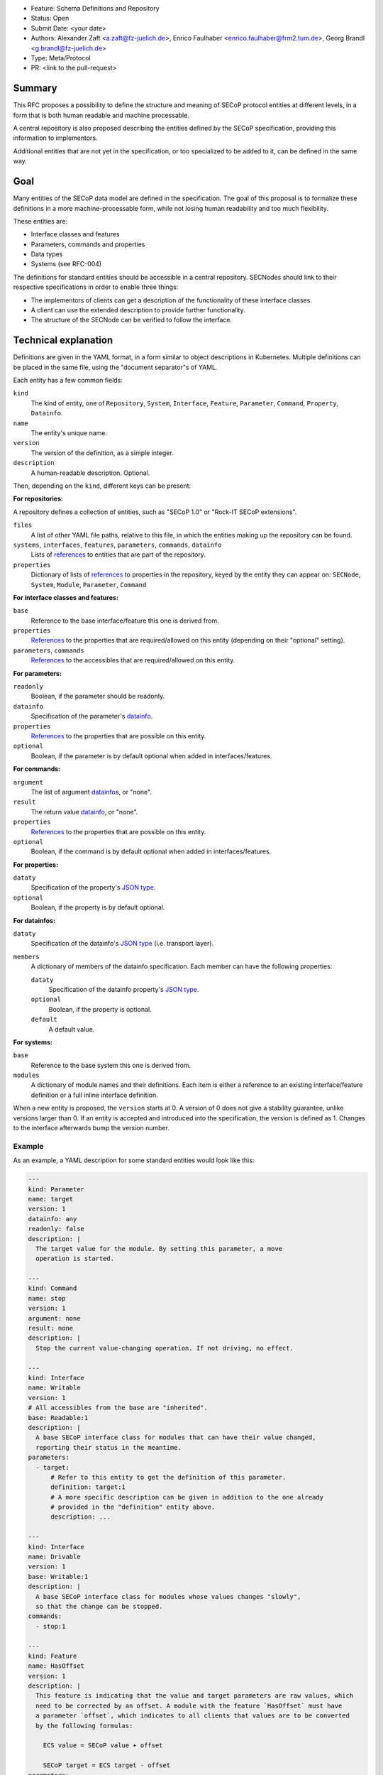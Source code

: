 - Feature: Schema Definitions and Repository
- Status: Open
- Submit Date: <your date>
- Authors: Alexander Zaft <a.zaft@fz-juelich.de>, Enrico Faulhaber
  <enrico.faulhaber@frm2.tum.de>, Georg Brandl <g.brandl@fz-juelich.de>
- Type: Meta/Protocol
- PR: <link to the pull-request>

Summary
=======

This RFC proposes a possibility to define the structure and meaning of SECoP
protocol entities at different levels, in a form that is both human readable and
machine processable.

A central repository is also proposed describing the entities defined by the
SECoP specification, providing this information to implementors.

Additional entities that are not yet in the specification, or too specialized to
be added to it, can be defined in the same way.


Goal
====

Many entities of the SECoP data model are defined in the specification. The goal
of this proposal is to formalize these definitions in a more machine-processable
form, while not losing human readability and too much flexibility.

These entities are:

- Interface classes and features
- Parameters, commands and properties
- Data types
- Systems (see RFC-004)

The definitions for standard entities should be accessible in a central
repository.  SECNodes should link to their respective specifications in order to
enable three things:

- The implementors of clients can get a description of the functionality of
  these interface classes.
- A client can use the extended description to provide further functionality.
- The structure of the SECNode can be verified to follow the interface.


Technical explanation
=====================

Definitions are given in the YAML format, in a form similar to object
descriptions in Kubernetes. Multiple definitions can be placed in the same file,
using the "document separator"s of YAML.

Each entity has a few common fields:

``kind``
  The kind of entity, one of ``Repository``, ``System``, ``Interface``,
  ``Feature``, ``Parameter``, ``Command``, ``Property``, ``Datainfo``.
``name``
  The entity's unique name.
``version``
  The version of the definition, as a simple integer.
``description``
  A human-readable description. Optional.

Then, depending on the ``kind``, different keys can be present:

**For repositories:**

A repository defines a collection of entities, such as "SECoP 1.0" or "Rock-IT
SECoP extensions".

``files``
  A list of other YAML file paths, relative to this file, in which the entities
  making up the repository can be found.
``systems``, ``interfaces``, ``features``, ``parameters``, ``commands``, ``datainfo``
  Lists of references_ to entities that are part of the repository.
``properties``
  Dictionary of lists of references_ to properties in the repository, keyed
  by the entity they can appear on: ``SECNode``, ``System``, ``Module``,
  ``Parameter``, ``Command``

**For interface classes and features:**

``base``
  Reference to the base interface/feature this one is derived from.
``properties``
  References_ to the properties that are required/allowed on this entity
  (depending on their "optional" setting).
``parameters``, ``commands``
  References_ to the accessibles that are required/allowed on this entity.

**For parameters:**

``readonly``
  Boolean, if the parameter should be readonly.
``datainfo``
  Specification of the parameter's datainfo_.
``properties``
  References_ to the properties that are possible on this entity.
``optional``
  Boolean, if the parameter is by default optional when added in
  interfaces/features.

**For commands:**

``argument``
  The list of argument datainfo_\s, or "none".
``result``
  The return value datainfo_, or "none".
``properties``
  References_ to the properties that are possible on this entity.
``optional``
  Boolean, if the command is by default optional when added in
  interfaces/features.

**For properties:**

``dataty``
  Specification of the property's `JSON type`_.
``optional``
  Boolean, if the property is by default optional.

**For datainfos:**

``dataty``
  Specification of the datainfo's `JSON type`_ (i.e. transport layer).
``members``
  A dictionary of members of the datainfo specification. Each member can have
  the following properties:

  ``dataty``
    Specification of the datainfo property's `JSON type`_.
  ``optional``
    Boolean, if the property is optional.
  ``default``
    A default value.

**For systems:**

``base``
  Reference to the base system this one is derived from.
``modules``
  A dictionary of module names and their definitions.  Each item is
  either a reference to an existing interface/feature definition or a
  full inline interface definition.

When a new entity is proposed, the ``version`` starts at 0.  A version of 0
does not give a stability guarantee, unlike versions larger than 0.  If an
entity is accepted and introduced into the specification, the version is
defined as 1. Changes to the interface afterwards bump the version number.

Example
-------

As an example, a YAML description for some standard entities would look like
this:

.. code:: yaml

    ---
    kind: Parameter
    name: target
    version: 1
    datainfo: any
    readonly: false
    description: |
      The target value for the module. By setting this parameter, a move
      operation is started.

    ---
    kind: Command
    name: stop
    version: 1
    argument: none
    result: none
    description: |
      Stop the current value-changing operation. If not driving, no effect.

    ---
    kind: Interface
    name: Writable
    version: 1
    # All accessibles from the base are "inherited".
    base: Readable:1
    description: |
      A base SECoP interface class for modules that can have their value changed,
      reporting their status in the meantime.
    parameters:
      - target:
          # Refer to this entity to get the definition of this parameter.
          definition: target:1
          # A more specific description can be given in addition to the one already
          # provided in the "definition" entity above.
          description: ...

    ---
    kind: Interface
    name: Drivable
    version: 1
    base: Writable:1
    description: |
      A base SECoP interface class for modules whose values changes "slowly",
      so that the change can be stopped.
    commands:
      - stop:1

    ---
    kind: Feature
    name: HasOffset
    version: 1
    description: |
      This feature is indicating that the value and target parameters are raw values, which
      need to be corrected by an offset. A module with the feature `HasOffset` must have
      a parameter `offset`, which indicates to all clients that values are to be converted
      by the following formulas:

        ECS value = SECoP value + offset

        SECoP target = ECS target - offset
    parameters:
      - offset:1

Example for a complete system that describes a simple power supply inspired by
issue 78:

.. code:: yaml

    ---
    kind: Property
    name: quantity
    version: 1
    datainfo: string
    optional: true
    description: |
      A hint of the physical quantity represented by this parameter.

    ---
    kind: System
    name: PowerSupply
    version: 1
    description: |
      A power supply consisting of current and voltage regulation modules.
      The active module can be switched with the parameter `control_active`.
    modules:
      current:
        definition: Drivable:1
        description: Controls the current.
        properties:
          # This property has a general definition, but here the description
          # defines a required value.
          - quantity:
              definition: quantity:1
              description: Must be set to "current".
        parameters:
          # This parameter is already defined by Drivable, but the required
          # datainfo is made more concrete by this definition.
          - value:
              datainfo:
                type: double
                unit: A
          # This parameter is completely specific to this module.
          - voltage_limit:
              description: |
                Compliance voltage applied when supply is in current mode.
              datainfo:
                type: double
                unit: V
              optional: true
          - power_limit:
              description: |
                Power limit applied when supply is in current mode.
              datainfo:
                type: double
                unit: W
              optional: true
          - control_active:
              definition: control_active:1
              description: |
                If true, power supply is in current mode.
                Setting `voltage:control_active` resets this to false.
      # similar for power, voltage
      resistance:
        definition: Readable:1
        description: Readback for the measured resistance.
        optional: true
        parameters:
          - value:
              datainfo:
                type: number
                unit: Ohm
        properties:
          - quantity:
              definition: quantity:1
              description: Must be set to "resistance".


References
----------

A reference to another entity is one of two things:

- A string, which specifies the entity name and version separated by a colon,
  such as ``"Readable:1"``.

- A dictionary that inlines the entity, with a ``definition`` key that
  references an existing entity as ``name:version`` and adds/overrides other
  keys, most commonly the ``description`` to make it more specific.

  See the example above for how to use this.


Datainfo
--------

``datainfo`` entries are either strings (the name of the datainfo entity) or
dictionaries with a key ``type`` (the name of the datainfo entity) and all
members of the respective datainfo.

``"any"`` is allowed for unspecified datainfos.


JSON type
---------

In ``dataty`` entries, you can specify the JSON type:

- Unspecified: ``dataty: any``
- Boolean: ``dataty: bool``
- String: ``dataty: string``
- Number: ``dataty: number``
- Integer: ``dataty: int``

- Array (JSON array)::

    dataty:
      type: array
      members: <dataty>  # the dataty of array members

- Tuple (JSON array)::

    dataty:
      type: tuple
      members: [<dataty>, ...]  # list of datatys

- Struct (JSON object)::

    dataty:
      type: struct
      members:
        membername: <dataty>
        ...
      optional: [...]  # list of optional member names

Special cases:

- Any datainfo: ``dataty: datainfo``
- Same type as the parent accessible: ``dataty: parent``


Examples
========

Current state of the YAML files for SECoP core are maintained as part of the
"secop-checker", which is a library that allows verification of descriptive data
against the declared set of YAML specs.

https://forge.frm2.tum.de/review/plugins/gitiles/secop/check

This is supposed to be moved to the main SECoP GitHub presence once agreed.


Disadvantages, Alternatives
===========================

Disadvantages
-------------

The definition files must have a stable URL. URLs to a GitHub repository
should fulfill this condition, but one could think about a more generic
"stable URL" registry such as DOI if wanted.

Alternatives
------------

None at the moment.


Open Questions
==============

If there are points that you know have to be discussed/solved, describe them
here, maybe with an example.
